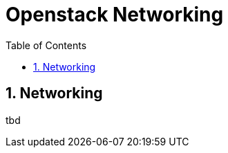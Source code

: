 // vim: set syntax=asciidoc:
[[openstack_networking]]
= Openstack Networking
:data-uri:
:icons:
:toc:
:toclevels 4:
:numbered:

== Networking
tbd

